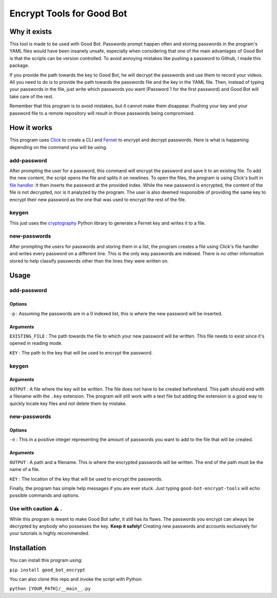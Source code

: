 ==========================
Encrypt Tools for Good Bot
==========================

Why it exists
-------------

This tool is made to be used with Good Bot. Passwords prompt happen often and 
storing passwords in the program's YAML files would have been insanely unsafe, 
especially when considering that one of the main advantages of Good Bot is that
the scripts can be version controlled. To avoid annoying mistakes like pushing 
a password to Github, I made this package. 

If you provide the path towards the key to Good Bot, he will decrypt the 
passwords and use them to record your videos. All you need to do is to provide 
the path towards the passwords file and the key in the YAML file. Then, instead
of typing your passwords in the file, just write which passwords you want 
(Password 1 for the first password) and Good Bot will take care of the rest.

Remember that this program is to avoid mistakes, but it cannot make them 
disappear. Pushing your key and your password file to a remote repository will 
result in those passwords being compromised.

How it works
------------

This program uses `Click <https://click.palletsprojects.com/en/7.x/>`_ to 
create a CLI and `Fernet <https://cryptography.io/en/latest/fernet/>`_ to 
encrypt and decrypt passwords. Here is what is happening depending on the 
command you will be using.

add-password
^^^^^^^^^^^^

After prompting the user for a password, this command will encrypt the password 
and save it to an existing file. To add the new content, the script opens the 
file and splits it on newlines. To open the files, the program is using Click's
built in `file handler <https://click.palletsprojects.com/en/7.x/arguments/#file-arguments>`_. 
It then inserts the password at the provided 
index. While the new password is encrypted, the content of the file is not 
decrypted, nor is it analyzed by the program. The user is also deemed 
responsible of providing the same key to encrypt their new password as the one 
that was used to encrypt the rest of the file.

keygen
^^^^^^

This just uses the `cryptography <https://github.com/pyca/cryptography>`_ 
Python library to generate a Fernet key and writes it to a file.

new-passwords
^^^^^^^^^^^^^

After prompting the users for passwords and storing them in a list, the program
creates a file using Click's file handler and writes every password on a 
different line. This is the only way passwords are indexed. There is no other 
information stored to help classify passwords other than the lines they 
were written on.

Usage
-----

add-password
^^^^^^^^^^^^

Options
"""""""

``-p`` : Assuming the passwords are in a 0 indexed list, this is where the 
new password will be inserted.

Arguments
"""""""""

``EXISTING_FILE`` : The path towards the file to which your new password will
be written. This file needs to exist since it's opened in reading mode.

``KEY`` : The path to the key that will be used to encrypt the password.

keygen
^^^^^^

Arguments
"""""""""

``OUTPUT`` : A file where the key will be written. The file does not have to 
be created beforehand. This path should end with a filename with the ``.key``
extension. The program will still work with a text file but adding the 
extension is a good way to quickly locate key files and not delete them by 
mistake.

new-passwords
^^^^^^^^^^^^^

Options
"""""""

``-n`` : This in a positive integer representing the amount of passwords you 
want to add to the file that will be created.

Arguments
"""""""""

``OUTPUT`` : A path and a filename. This is where the encrypted passwords 
will be written. The end of the path must be the name of a file.

``KEY`` : The location of the key that will be used to encrypt the passwords.

Finally, the program has simple help messages if you are ever stuck. Just 
typing ``good-bot-encrypt-tools`` will echo possible commands and options.

Use with caution ⚠️ . 
^^^^^^^^^^^^^^^^^^^^^

While this program is meant to make Good Bot safer, it still has its flaws. 
The passwords you encrypt can always be decrypted by anybody who possesses the 
key. **Keep it safely!** Creating new passwords and accounts exclusively for 
your tutorials is highly recommended.

Installation
------------

You can install this program using:


``pip install good_bot_encrypt``

You can also clone this repo and invoke the script with Python:

``python [YOUR_PATH]/__main__.py``


